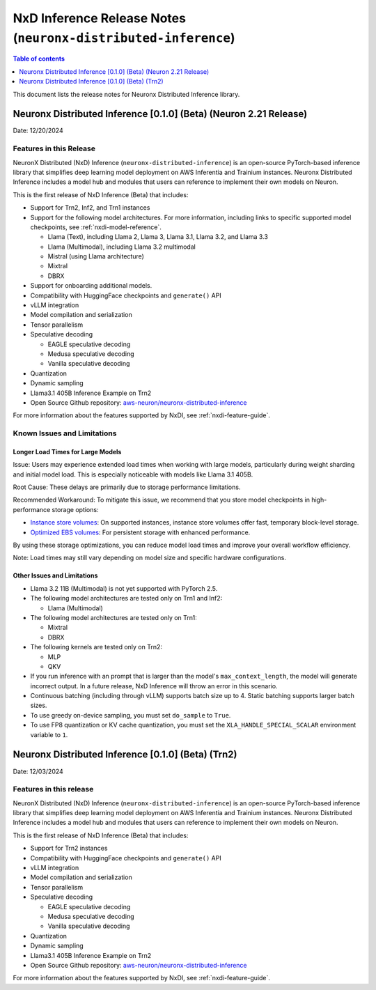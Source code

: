 .. _neuronx-distributed-inference-rn:


NxD Inference Release Notes (``neuronx-distributed-inference``)
=============================================================

.. contents:: Table of contents
   :local:
   :depth: 1

This document lists the release notes for Neuronx Distributed Inference library.


Neuronx Distributed Inference [0.1.0] (Beta) (Neuron 2.21 Release)
------------------------------------------------------------------
Date: 12/20/2024

Features in this Release
^^^^^^^^^^^^^^^^^^^^^^^^

NeuronX Distributed (NxD) Inference (``neuronx-distributed-inference``) is
an open-source PyTorch-based inference library that simplifies deep learning
model deployment on AWS Inferentia and Trainium instances. Neuronx Distributed
Inference includes a model hub and modules that users can reference to
implement their own models on Neuron.

This is the first release of NxD Inference (Beta) that includes:

* Support for Trn2, Inf2, and Trn1 instances
* Support for the following model architectures. For more information, including
  links to specific supported model checkpoints, see :ref:`nxdi-model-reference`.

  * Llama (Text), including Llama 2, Llama 3, Llama 3.1, Llama 3.2, and Llama 3.3
  * Llama (Multimodal), including Llama 3.2 multimodal
  * Mistral (using Llama architecture)
  * Mixtral
  * DBRX
  
* Support for onboarding additional models.
* Compatibility with HuggingFace checkpoints and ``generate()`` API
* vLLM integration
* Model compilation and serialization
* Tensor parallelism
* Speculative decoding

  * EAGLE speculative decoding
  * Medusa speculative decoding
  * Vanilla speculative decoding

* Quantization
* Dynamic sampling
* Llama3.1 405B Inference Example on Trn2
* Open Source Github repository: `aws-neuron/neuronx-distributed-inference <https://github.com/aws-neuron/neuronx-distributed-inference>`_

For more information about the features supported by NxDI, see :ref:`nxdi-feature-guide`.


Known Issues and Limitations
^^^^^^^^^^^^^^^^^^^^^^^^^^^^

Longer Load Times for Large Models
~~~~~~~~~~~~~~~~~~~~~~~~~~~~~~~~~~

Issue: Users may experience extended load times when working with large models,
particularly during weight sharding and initial model load. This is especially
noticeable with models like Llama 3.1 405B.

Root Cause: These delays are primarily due to storage performance limitations.

Recommended Workaround: To mitigate this issue, we recommend that you store
model checkpoints in high-performance storage options:

* `Instance store volumes <https://docs.aws.amazon.com/AWSEC2/latest/UserGuide/ssd-instance-store.html>`_:
  On supported instances, instance store volumes offer fast, temporary block-level storage.
* `Optimized EBS volumes <https://docs.aws.amazon.com/ebs/latest/userguide/ebs-performance.html>`_:
  For persistent storage with enhanced performance.

By using these storage optimizations, you can reduce model load times and improve
your overall workflow efficiency.

Note: Load times may still vary depending on model size and specific hardware configurations.


Other Issues and Limitations
~~~~~~~~~~~~~~~~~~~~~~~~~~~~

* Llama 3.2 11B (Multimodal) is not yet supported with PyTorch 2.5.
* The following model architectures are tested only on Trn1 and Inf2:

  * Llama (Multimodal)

* The following model architectures are tested only on Trn1:
  
  * Mixtral
  * DBRX

* The following kernels are tested only on Trn2:
  
  * MLP
  * QKV
  
* If you run inference with an prompt that is larger than the model's ``max_context_length``,
  the model will generate incorrect output. In a future release, NxD Inference will
  throw an error in this scenario.
* Continuous batching (including through vLLM) supports batch size up to 4.
  Static batching supports larger batch sizes.
* To use greedy on-device sampling, you must set ``do_sample`` to ``True``.
* To use FP8 quantization or KV cache quantization, you must set the
  ``XLA_HANDLE_SPECIAL_SCALAR`` environment variable to ``1``.


Neuronx Distributed Inference [0.1.0] (Beta) (Trn2)
---------------------------------------------------
Date: 12/03/2024

Features in this release
^^^^^^^^^^^^^^^^^^^^^^^^

NeuronX Distributed (NxD) Inference (``neuronx-distributed-inference``) is
an open-source PyTorch-based inference library that simplifies deep learning
model deployment on AWS Inferentia and Trainium instances. Neuronx Distributed
Inference includes a model hub and modules that users can reference to
implement their own models on Neuron.

This is the first release of NxD Inference (Beta) that includes:

* Support for Trn2 instances
* Compatibility with HuggingFace checkpoints and ``generate()`` API
* vLLM integration
* Model compilation and serialization
* Tensor parallelism
* Speculative decoding

  * EAGLE speculative decoding
  * Medusa speculative decoding
  * Vanilla speculative decoding

* Quantization
* Dynamic sampling
* Llama3.1 405B Inference Example on Trn2
* Open Source Github repository: `aws-neuron/neuronx-distributed-inference <https://github.com/aws-neuron/neuronx-distributed-inference>`_

For more information about the features supported by NxDI, see :ref:`nxdi-feature-guide`.
